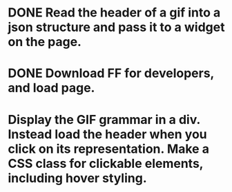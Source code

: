 * DONE Read the header of a gif into a json structure and pass it to a widget on the page.

* DONE Download FF for developers, and load page.

* Display the GIF grammar in a div. Instead load the header when you click on its representation. Make a CSS class for clickable elements, including hover styling.
